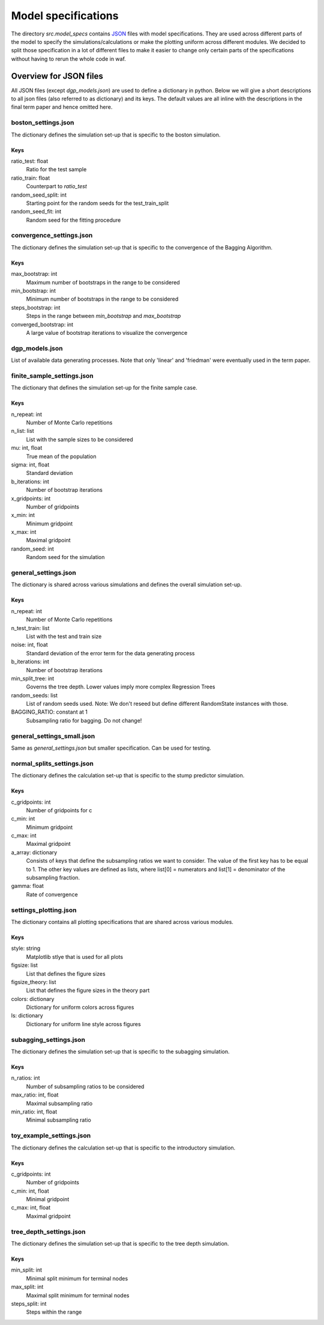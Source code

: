 .. _model_specs:

********************
Model specifications
********************

The directory *src.model_specs* contains `JSON <http://www.json.org/>`_ files with model specifications.
They are used across different parts of the model to specify the simulations/calculations or make the
plotting uniform across different modules. We decided to split those specification in a lot of
different files to make it easier to change only certain parts of the specifications
without having to rerun the whole code in waf.

Overview for JSON files
=======================
All JSON files (except *dgp_models.json*) are used to define a dictionary in python. Below we will give
a short descriptions to all json files (also referred to as dictionary) and its
keys.
The default values are all inline with the descriptions in the final term paper
and hence omitted here.

boston_settings.json
********************
The dictionary defines the simulation set-up that is specific to the boston simulation.

Keys
----
ratio_test: float
  Ratio for the test sample
ratio_train: float
  Counterpart to *ratio_test*
random_seed_split: int
  Starting point for the random seeds for the test_train_split
random_seed_fit: int
  Random seed for the fitting procedure
  
convergence_settings.json
*************************
The dictionary defines the simulation set-up that is specific to the convergence of the Bagging Algorithm.

Keys
----
max_bootstrap: int
  Maximum number of bootstraps in the range to be considered
min_bootstrap: int
  Minimum number of bootstraps in the range to be considered
steps_bootstrap: int
  Steps in the range between *min_bootstrap* and *max_bootstrap*
converged_bootstrap: int
  A large value of bootstrap iterations to visualize the convergence

dgp_models.json
***************
List of available data generating processes. Note that only 'linear' and
'friedman' were eventually used in the term paper.


finite_sample_settings.json
***************************
The dictionary that defines the simulation set-up for the finite sample case.

Keys
----
n_repeat: int
  Number of Monte Carlo repetitions
n_list: list
  List with the sample sizes to be considered
mu: int, float
  True mean of the population
sigma: int, float
  Standard deviation
b_iterations: int
  Number of bootstrap iterations
x_gridpoints: int
  Number of gridpoints
x_min: int
  Minimum gridpoint
x_max: int
  Maximal gridpoint
random_seed: int
 Random seed for the simulation

general_settings.json
*********************
The dictionary is shared across various simulations and defines the overall simulation set-up.

Keys
----
n_repeat: int
  Number of Monte Carlo repetitions
n_test_train: list
  List with the test and train size
noise: int, float
  Standard deviation of the error term for the data generating process
b_iterations: int
  Number of bootstrap iterations
min_split_tree: int
  Governs the tree depth. Lower values imply more complex Regression Trees
random_seeds: list
  List of random seeds used. Note: We don't reseed but define different RandomState instances with those.
BAGGING_RATIO: constant at 1
  Subsampling ratio for bagging. Do not change!

general_settings_small.json
***************************
Same as *general_settings.json* but smaller specification. Can be used for testing.


normal_splits_settings.json
***************************
The dictionary defines the calculation set-up that is specific to the stump predictor simulation.

Keys
----
c_gridpoints: int
  Number of gridpoints for c
c_min: int
  Minimum gridpoint
c_max: int
  Maximal gridpoint
a_array: dictionary
  Consists of keys that define the subsampling ratios we want to consider.
  The value of the first key has to be equal to 1.
  The other key values are defined as lists, where list[0] = numerators and
  list[1] = denominator of the subsampling fraction.
gamma: float
  Rate of convergence



settings_plotting.json
**********************
The dictionary contains all plotting specifications that are shared across various modules.

Keys
----
style: string
  Matplotlib stlye that is used for all plots
figsize: list
  List that defines the figure sizes
figsize_theory: list
  List that defines the figure sizes in the theory part
colors: dictionary
  Dictionary for uniform colors across figures
ls: dictionary
  Dictionary for uniform line style across figures

subagging_settings.json
***********************
The dictionary defines the simulation set-up that is specific to the subagging simulation.

Keys
----
n_ratios: int
  Number of subsampling ratios to be considered
max_ratio: int, float
  Maximal subsampling ratio
min_ratio: int, float
  Minimal subsampling ratio

toy_example_settings.json
*************************
The dictionary defines the calculation set-up that is specific to the introductory simulation.

Keys
----
c_gridpoints: int
  Number of gridpoints
c_min: int, float
    Minimal gridpoint
c_max: int, float
  Maximal gridpoint

tree_depth_settings.json
************************
The dictionary defines the simulation set-up that is specific to the tree depth simulation.

Keys
----
min_split: int
  Minimal split minimum for terminal nodes
max_split: int
  Maximal split minimum for terminal nodes
steps_split: int
  Steps within the range
